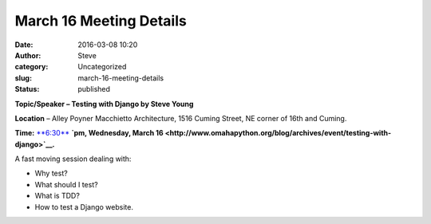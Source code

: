 March 16 Meeting Details
########################
:date: 2016-03-08 10:20
:author: Steve
:category: Uncategorized
:slug: march-16-meeting-details
:status: published

**Topic/Speaker – Testing with Django by Steve Young**

**Location** – Alley Poyner Macchietto Architecture, 1516 Cuming Street,
NE corner of 16th and Cuming.

**Time:** `**6:30**  <http://www.omahapython.org/blog/archives/event/february-meeting-dospace>`__\ **`pm,
Wednesday, March
16 <http://www.omahapython.org/blog/archives/event/testing-with-django>`__.**

A fast moving session dealing with:

-  Why test?
-  What should I test?
-  What is TDD?
-  How to test a Django website.

|image0|

.. |image0| image:: http://orm-chimera-prod.s3.amazonaws.com/1234000000754/images/twdp_0601.png
   :class: alignleft
   :width: 320px
   :height: 283px
